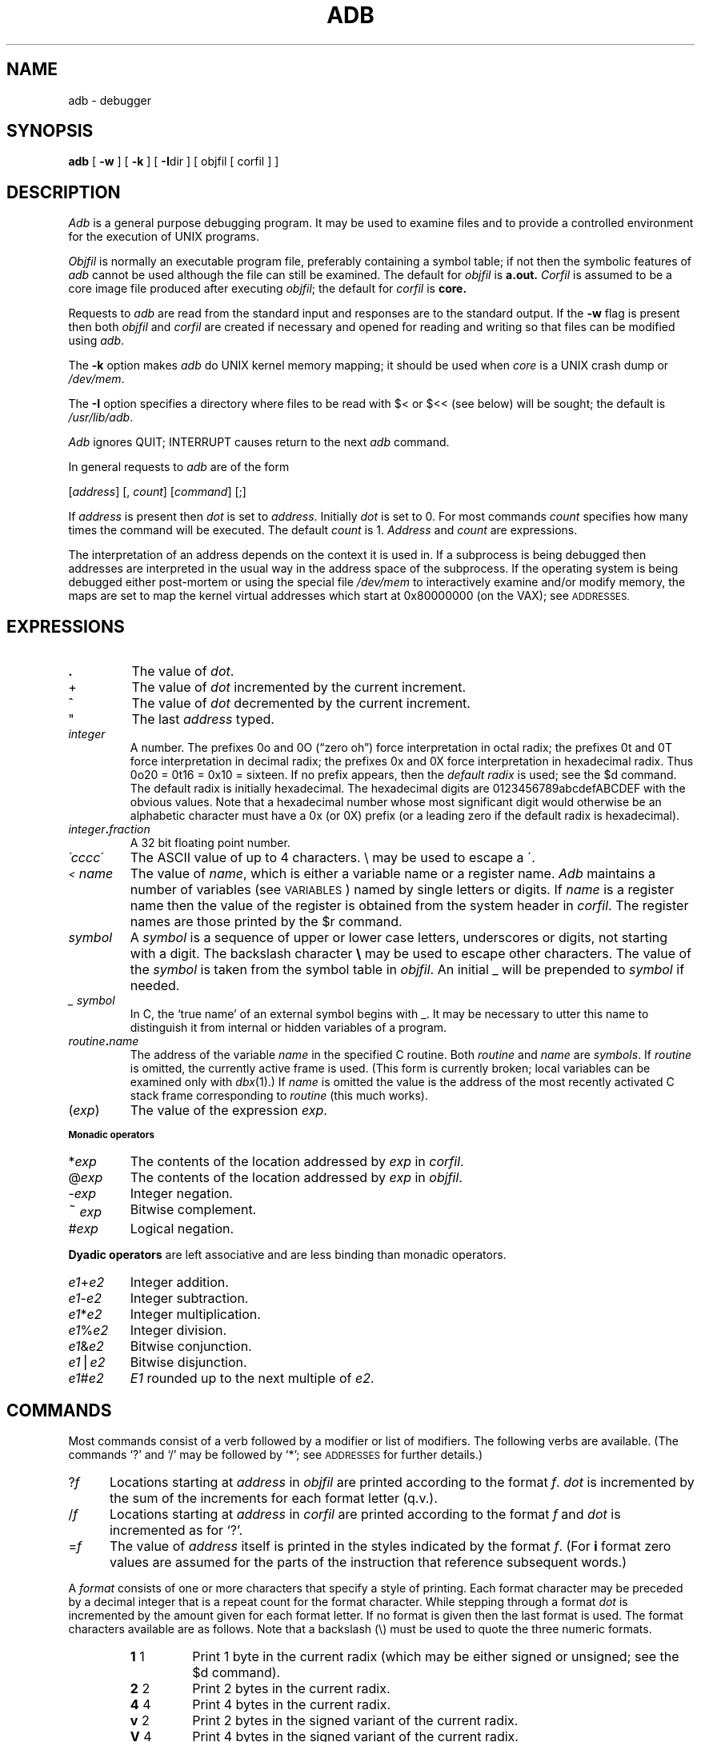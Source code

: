.\" Copyright (c) 1980 Regents of the University of California.
.\" All rights reserved.  The Berkeley software License Agreement
.\" specifies the terms and conditions for redistribution.
.\"
.\"	@(#)adb.1	5.4 (Berkeley) 3/8/89
.\"
.TH ADB 1 ""
.UC 4
.SH NAME
adb \- debugger
.SH SYNOPSIS
.B adb
[ \fB\-w\fR ] [ \fB\-k\fR ] [ \fB-I\fRdir ] [ objfil [ corfil ] ]
.ds TW \v'.25m'\s+2~\s-2\v'-.25m'
.ds ST *
.ds IM \v'.1m'=\v'-.1m'\s-2\h'-.1m'>\h'.1m'\s+2
.ds LE \(<=
.ds LT \s-2<\s+2
.ds GT \s-2>\s+2
.SH DESCRIPTION
.I Adb
is a general purpose debugging program.
It may be used to examine files and to provide
a controlled environment for the execution of UNIX programs.
.PP
.I Objfil
is normally an executable program file, preferably
containing a symbol table; if not then the symbolic features of
.I adb
cannot be used although the file can still be examined.
The default for
.I objfil
is
.B a.out.
.I Corfil
is assumed to be a core image file produced after executing
.IR objfil ;
the default for
.I corfil
is
.B core.
.PP
Requests to
.I adb
are read from the standard input and responses are to the standard output.
If the
.B \-w
flag is present then both
.I objfil
and
.I corfil
are created if necessary and opened for reading and writing
so that files can be modified using
.IR adb .
.PP
The \fB\-k\fP option makes \fIadb\fP do UNIX kernel memory
mapping; it should be used when \fIcore\fP is a UNIX crash dump
or \fI/dev/mem\fP.
.PP
The \fB\-I\fP option specifies a directory where files to be read
with $< or $<< (see below) will be sought; the default is
.IR /usr/lib/adb .
.PP
.I Adb
ignores QUIT; INTERRUPT causes return to the next
.I adb
command.
.PP
In general requests to
.I adb
are of the form
.PP
.if n .ti 16
.if t .ti 1.6i
[\|\fIaddress\fR\|]  [\|,
.IR count \|]
[\|\fIcommand\fR\|] [\|;\|]
.PP
If
.I address
is present then
.I dot
is set to
.IR address .
Initially
.I dot
is set to 0.  For most commands
.I count
specifies how many times the command will be executed.  The default
.I count
is 1.
.I Address
and
.I count
are expressions.
.PP
The interpretation of an address depends on the context it is used in.
If a subprocess is being debugged then addresses are interpreted
in the usual way in the address space of the subprocess.
If the operating system is being debugged either post-mortem or using
the special file
.I /dev/mem
to interactively examine and/or modify memory, the maps are set to map
the kernel virtual addresses which start at 0x80000000 (on the VAX); see
.SM ADDRESSES.
.SH EXPRESSIONS
.TP 7.2n
.B .
The value of
.IR dot .
.TP 7.2n
+
The value of
.I dot
incremented by the current increment.
.TP 7.2n
^
The value of
.I dot
decremented by the current increment.
.TP 7.2n
"
The last
.I address
typed.
.TP 7.2n
.I integer
A number.  The prefixes 0o and 0O (\*(lqzero oh\*(rq) force interpretation
in octal radix; the prefixes 0t and 0T force interpretation in
decimal radix; the prefixes 0x and 0X force interpretation in
hexadecimal radix.  Thus 0o20 = 0t16 = 0x10 = sixteen.
If no prefix appears, then the
.I default\ radix
is used; see the $d command.  The default radix is initially hexadecimal.
The hexadecimal digits are 0123456789abcdefABCDEF with the obvious
values.  Note that a hexadecimal number whose most significant
digit would otherwise be an alphabetic character must have a 0x
(or 0X) prefix (or a leading zero if the default radix is hexadecimal).
.TP 7.2n
.IB integer . fraction
A 32 bit floating point number.
.TP 7.2n
.I \'cccc\|\'
The ASCII value of up to 4 characters.
\e may be used to escape a \'.
.TP 7.2n
.I \*(LT name
The value of
.IR name ,
which is either a variable name or a register name.
.I Adb
maintains a number of variables (see
.SM VARIABLES\*S)
named by single letters or digits.
If
.I name
is a register name then the value of the register is obtained from
the system header in
.IR corfil .
The register names are those printed by the $r command.
.TP 7.2n
.I symbol
A
.I symbol
is a sequence of upper or lower case letters, underscores or
digits, not starting with a digit.  The backslash character
.B \e 
may be used to escape other characters.  The value of the
.I symbol
is taken from the symbol table in
.IR objfil .
An initial \_ will be prepended to
.I symbol
if needed.
.TP
.I _ symbol
In C, the `true name' of an external symbol begins with _.
It may be necessary to utter this name to distinguish it
from internal or hidden variables of a program.
.TP 7.2n
.IB routine . name
The address of the variable
.I name
in the specified C routine.  Both
.I routine
and
.I name
are
.IR symbols .
If
.I routine
is omitted, the currently active frame is used.
(This form is currently broken; local variables can be examined
only with
.IR dbx (1).)
If
.I name
is omitted the value is the address
of the most recently activated C stack frame
corresponding to
.I routine
(this much works).
.TP 7.2n
.RI ( exp \|)
The value of the expression
.IR exp .
.LP
.SM
.B "Monadic\ operators"
.TP 7.2n
.RI \*(ST exp
The contents of the location addressed by
.I exp
in
.IR corfil .
.TP 7.2n
.RI @ exp
The contents of the location addressed by
.I exp
in
.IR objfil .
.TP 7.2n
.RI \- exp
Integer negation.
.TP 7.2n
.RI \*(TW exp
Bitwise complement.
.TP 7.2n
.RI # exp
Logical negation.
.LP
.tr ''
.B "Dyadic\ operators"
are left associative and are less binding than monadic operators.
.TP 7.2n
.IR e1 + e2
Integer addition.
.TP 7.2n
.IR e1 \- e2
Integer subtraction.
.TP 7.2n
.IR e1 \*(ST e2
Integer multiplication.
.TP 7.2n
.IR e1 % e2
Integer division.
.TP 7.2n
.IR e1 & e2
Bitwise conjunction.
.TP 7.2n
.IR e1 \(bv e2
Bitwise disjunction.
.TP 7.2n
.IR e1 # e2
.I E1
rounded up to the next multiple of
.IR e2 .
.DT
.SH COMMANDS
Most commands consist of a verb followed by a modifier or list of modifiers.
The following verbs are available.
(The commands `?' and `/' may be followed by `\*(ST'; see
.SM ADDRESSES
for further details.)
.TP .5i
.RI ? f
Locations starting at
.I address
in
.I objfil
are printed according to the format
.IR f .
.I dot
is incremented by the sum of the increments for each format letter (q.v.).
.TP
.RI / f
Locations starting at
.I address
in
.I corfil
are printed according to the format
.I f
and
.I dot
is incremented as for `?'.
.TP
.RI = f
The value of
.I address
itself is printed in the styles indicated by the format
.IR f .
(For
.B i 
format zero values are assumed
for the parts of the instruction that reference
subsequent words.)
.PP
A
.I format
consists of one or more characters that specify a style of printing.
Each format character may be preceded by a decimal integer
that is a repeat count for the format character.
While stepping through a format
.I dot
is incremented by the amount given for each format letter.
If no format is given then the last format is used.
The format characters available are as follows.
Note that a backslash (\e) must be used
to quote the three numeric formats.
.de f1
.TP
.BR "\\$1" "	\\$2"
..
.de fR
.br
.ns
.TP
.BR "\\$1" "	\\$2"
..
.de fI
.br
.ns
.TP
.BI "\\$1" "	\\$2"
..
.de f
.br
.ns
.TP
\\$1
..
.ta 2.5n .5i
.RS
.f1 1 1
Print 1 byte in the current radix
(which may be either signed or unsigned; see the $d command).
.fR 2 2
Print 2 bytes in the current radix.
.fR 4 4
Print 4 bytes in the current radix.
.fR v 2
Print 2 bytes in the signed variant of the current radix.
.fR V 4
Print 4 bytes in the signed variant of the current radix.
.fR o 2
Print 2 bytes in unsigned octal.  All octal numbers output by
.I adb
are preceded by 0.
.fR O 4
Print 4 bytes in unsigned octal.
.fR q 2
Print 2 bytes in signed octal.
.fR Q 4
Print 4 bytes in signed octal.
.fR u 2
Print 2 bytes in unsigned decimal.
.fR U 4
Print 4 bytes in long unsigned decimal.
.fR d 2
Print 2 bytes in signed decimal.
.fR D 4
Print 4 bytes in long signed decimal.
.fR x 2
Print 2 bytes in unsigned hexadecimal.
.fR X 4
Print 4 bytes in unsigned hexadecimal.
.fR z 2
Print 2 bytes in signed hexadecimal.
.fR Z 4
Print 4 bytes in signed hexadecimal.
.fR f 4
Print 4 bytes as a floating point number.
.fR F 8
Print 8 bytes as a double floating point number.
.fR b 1
Print 1 byte in unsigned octal.
.fR c 1
Print 1 byte as a character.
.fR C 1
Print 1 byte as a character, using
the standard escape convention where control characters
are printed as ^X and the delete character is printed as ^?.
.fI s n
Print the addressed characters until a zero character is reached.
.fI S n
Print a string using the ^\fIX\fR escape convention (see \fBC\fR above).
.I n
is the length of the string including its zero terminator.
.fR Y 4
Print 4 bytes in date format (see
.IR ctime (3)).
.fR i n
Print as machine instructions.
.I n
is the number of bytes occupied by the instruction.
This style of printing causes the numeric variables 1, 2, ... to be set
according to the offset parts of the arguments, if any, of the instruction
(up to 6 on the VAX).
.fR a 0
Print the value of
.I dot
in symbolic form.
Symbols are checked to ensure that they have an appropriate
type as indicated below.
.LP
	/	local or global data symbol
.br
	?	local or global text symbol
.br
	=	local or global absolute symbol
.f1 p 4
Print the addressed value in symbolic form using
the same rules for symbol lookup as
.BR a .
.fR t 0
When preceded by an integer tabs to the next appropriate tab stop.
For example,
.B 8t 
moves to the next 8-space tab stop.
.fR r 0
Print a space.
.fR n 0
Print a newline.
.tr '"
.fR '...' 0
Print the enclosed string.
.tr ''
.f ^
.I Dot
is decremented by the current increment.  Nothing is printed.
.f +
.I Dot
is incremented by 1.  Nothing is printed.
.f \-
.I Dot
is decremented by 1.  Nothing is printed.
.RE
.TP
newline
Repeat the previous command with a
.I count
of 1.
.rm f
.rm fI
.rm fB
.rm f1
.TP
.RB [ ?/ ] l "\fI value mask\fR"
Words starting at
.I dot
are masked with
.I mask
and compared with
.I value
until a match is found.
If
.B L
is used then the match is for 4 bytes at a time instead of 2.
If no match is found then
.I dot
is unchanged; otherwise
.I dot
is set to the matched location.
If
.I mask
is omitted then all bits are compared.
.TP
.RB [ ?/ ] w "\fI value ...\fR"
Write the 2-byte
.I value
into the addressed location.  If the command is
.BR W ,
write 4 bytes.
Odd addresses \fIare\fP allowed
when writing to the subprocess address space.
.TP
[\fB?/\fR]\fBm\fI b1 e1 f1\fR[\fB?/\fR]
.br
New values for
.RI ( b1,\ e1,\ f1 )
are recorded.  If less than three expressions are given then
the remaining map parameters are left unchanged.
If the `?' or `/' is followed by `\*(ST' then
the second segment (\fIb2\fR\|,\|\fIe2\fR\|,\|\fIf2\fR)
of the mapping is changed.
If the list is terminated by `?' or `/' then the file (\fIobjfil\fR or
.I corfil
respectively) is used for subsequent requests.
For example, `/m?' will cause `/' to refer to
.IR objfil .
.TP
.BI \*(GT name
.I Dot
is assigned to the variable or register named.
.TP
.B !
A shell (/bin/sh) is called to read the rest of the line following `!'.
.TP
.RI $ modifier
Miscellaneous commands.  The available 
.I modifiers 
are:
.de f
.br
.ns
.TP
..
.RS
.TP
.BI < f
Read commands from the file
.IR f .
If this command is executed in a file, further commands
in the file are not seen.
If
.I f
is omitted, the current input stream is terminated.  If a
.I count
is given, and is zero, the command will be ignored.
The value of the count will be placed in variable
.I 9
before the first command in
.I f
is executed.
.f
.BI << f
Similar to
.B <
except it can be used in a file of commands without
causing the file to be closed.  Variable
.I 9
is saved during the execution of this command, and restored when it completes.
There is a (small) finite limit to the number of
.B <<
files that can be open at once.
.f
.BI > f
Append output to the file
.IR f ,
which is created if it does not exist.  If
.I f
is omitted, output is returned to the terminal.
.f
.B ?
Print process id, the signal which caused stoppage or termination,
as well as the registers as \fB$r\fR.  This is the default if
\fImodifier\fR is omitted.
.f
.B r
Print the general registers and the instruction addressed by
.BR pc .
.I Dot
is set to \fBpc\fR.
.f
.B b
Print all breakpoints and their associated counts and commands.
.f
.B c
C stack backtrace.  If
.I address
is given then it is taken as the address of the current frame 
instead of the contents of the frame\-pointer register.  If
.B C 
is used then the names and (32 bit) values of all automatic
and static variables are printed for each active function
(this is partially broken; the names are not now available).  If
.I count
is given then only the first
.I count
frames are printed.
.f
.B d
Set the default radix to
.I address
and report the new value.  If no
.I address
is given, the default radix is not changed.
The new radix must be between -16 (decimal) and 16 (decimal)
and must not be 0, 1, or -1.
A negative radix implies that numbers printed in that radix
will be treated as signed; otherwise they are treated as unsigned.
Note that
.I address
is interpreted in the (old) current radix.
Thus \*(lq10$d\*(rq simply changes the default radix to unsigned.
To make signed decimal the default radix, use \*(lq-0t10$d\*(rq.
.f
.B e
The names and values of external variables are printed.
.f
.B w
Set the page width for output to
.I address
(default 80).
.f
.B s
Set the limit for symbol matches to
.I address
(default 255).
.f
.B q
Exit from
.IR adb .
.f
.B v
Print all non zero variables in octal.
.f
.B m
Print the address map.
.f
.B p
.RI ( "Kernel debugging" )
Change the current kernel memory mapping to map the designated 
.B "user structure"
to the address given by the symbol
.I "_u."
The
.I address
argument is the address of the user's user page table entries.
.RE
.TP
.BI : modifier
Manage a subprocess.  Available modifiers are:
.RS
.TP
.BI b c
Set breakpoint at
.IR address .
The breakpoint is executed
.IR count \-1
times before causing a stop.
Each time the breakpoint is encountered the command
.I c
is executed.  If this command is omitted or sets
.I dot
to zero then the breakpoint causes a stop.
.TP
.B d
Delete breakpoint at
.IR address .
.TP
.B D
Delete all breakpoints.
.TP
.B r
Run
.I objfil
as a subprocess.  If
.I address
is given explicitly then the program is entered at this point; otherwise
the program is entered at its standard entry point.
.I count
specifies how many breakpoints are to be ignored before stopping.
Arguments to the subprocess may be supplied on the same line as the command.
An argument starting with < or > causes the standard
input or output to be established for the command.
.TP
.BI c s
The subprocess is continued with signal
.I s,
see
.IR sigvec (2).
If
.I address
is given then the subprocess is continued at this address.
If no signal is specified then the signal
that caused the subprocess to stop is sent.
Breakpoint skipping is the same as for
.BR r .
.TP
.BI s s
As for
.B c 
except that the subprocess is single stepped
.I count
times.  If there is no current subprocess then
.I objfil
is run as a subprocess as for
.BR r .
In this case no signal can be sent; the remainder of the line
is treated as arguments to the subprocess.
.TP
.B k
The current subprocess, if any, is terminated.
.RE
.SH VARIABLES
.I Adb
provides a number of variables.
Named variables are set initially by
.I adb
but are not used subsequently.
Numbered variables are reserved for communication as follows.
.TP
0
The last value printed.
.f
1
The last offset part of an instruction source.
This continues up through at most 6 on the VAX.
For a three-operand instruction, variable 2 is the second source offset
and variable 3 the destination offset part.
.f
9
The count on the last $< or $<< command.
.PP
On entry the following are set from the system header in the
.IR corfil .
If
.I corfil
does not appear to be a
.B core 
file then these values are set from
.IR objfil .
.TP
b
The base address of the data segment.
.f
d
The data segment size.
.f
e
The entry point.
.f
m
The `magic' number (0407, 0410 or 0413).
.f
s
The stack segment size.
.f
t
The text segment size.
.SH ADDRESSES
The address in a file associated with
a written address is determined by a mapping associated with that file.
Each mapping is represented by two triples
.RI ( "b1, e1, f1" )
and
.RI ( "b2, e2, f2" )
and the
.I file address
corresponding to a written
.I address
is calculated as follows.
.PP
.if t .ti 1.5i
.if n .ti 8
.IR b1 \*(LE address < e1
\*(IM
.IR "file address" = address + f1\-b1,
otherwise,
.PP
.if t .ti 1.5i
.if n .ti 8
.IR b2 \*(LE address < e2
\*(IM
.IR "file address" = address + f2\-b2,
.PP
otherwise, the requested
.I address
is not legal.  In some cases (e.g. for programs with separated I and D
space) the two segments for a file may overlap.  If a
.B ? 
or
.B / 
is followed by an
.B \*(ST 
then only the second triple is used.
.PP
The initial setting of both mappings is suitable for normal
.B a.out 
and
.B core 
files.  If either file is not of the kind expected then, for that file,
.I b1
is set to 0,
.I e1
is set to the maximum file size and
.I f1
is set to 0; in this way the whole
file can be examined with no address translation.
.PP
.SH FILES
a.out
.br
core
.SH SEE\ ALSO
cc(1),
dbx(1),
ptrace(2),
a.out(5),
core(5)
.SH DIAGNOSTICS
`Adb' when there is no current command or format.
Comments about inaccessible files, syntax errors,
abnormal termination of commands, etc.
Exit status is 0, unless last command failed or returned nonzero status.
.SH BUGS
Since no shell is invoked to interpret the arguments of the
.B :r
command, the customary wild-card and variable expansions cannot occur.
